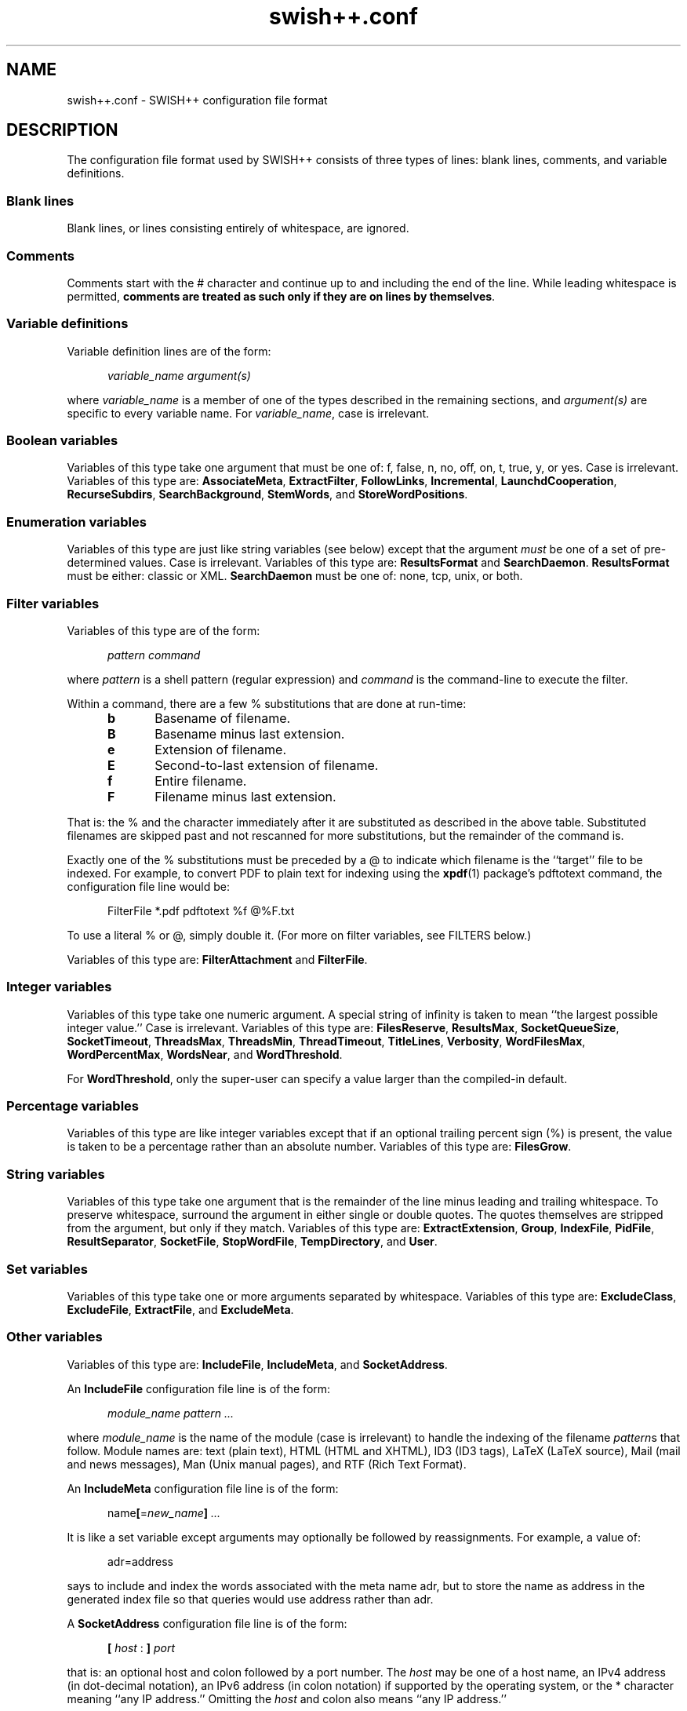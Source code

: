 .\"
.\"	SWISH++
.\"	swish++.conf.4
.\"
.\"	Copyright (C) 1998-2008  Paul J. Lucas
.\"
.\"	This program is free software; you can redistribute it and/or modify
.\"	it under the terms of the GNU General Public License as published by
.\"	the Free Software Foundation; either version 2 of the License, or
.\"	(at your option) any later version.
.\"
.\"	This program is distributed in the hope that it will be useful,
.\"	but WITHOUT ANY WARRANTY; without even the implied warranty of
.\"	MERCHANTABILITY or FITNESS FOR A PARTICULAR PURPOSE.  See the
.\"	GNU General Public License for more details.
.\"
.\"	You should have received a copy of the GNU General Public License
.\"	along with this program; if not, write to the Free Software
.\"	Foundation, Inc., 675 Mass Ave, Cambridge, MA 02139, USA.
.\"
.\" ---------------------------------------------------------------------------
.\" define code-start macro
.de cS
.sp
.nf
.RS 5
.ft CW
.ta .5i 1i 1.5i 2i 2.5i 3i 3.5i 4i 4.5i 5i 5.5i
..
.\" define code-end macro
.de cE
.ft 1
.RE
.fi
.if !'\\$1'0' .sp
..
.\" ---------------------------------------------------------------------------
.TH "\f3swish++.conf\f1" 4 "February 22, 2008" "SWISH++"
.SH NAME
swish++.conf \- SWISH++ configuration file format
.SH DESCRIPTION
The configuration file format used by SWISH++ consists of three types of lines:
blank lines, comments, and variable definitions.
.SS Blank lines
Blank lines, or lines consisting entirely of whitespace, are ignored.
.SS Comments
Comments start with the \f(CW#\f1 character
and continue up to and including the end of the line.
While leading whitespace is permitted,
.BR "comments are treated as such only if they are on lines by themselves" .
.SS Variable definitions
Variable definition lines are of the form:
.cS
.ft 2
variable_name argument(s)
.cE
where
.I variable_name
is a member of one of the types described in the remaining sections, and
.I argument(s)
are specific to every variable name.
For
.IR variable_name ,
case is irrelevant.
.SS Boolean variables
Variables of this type take one argument that must be one of:
\f(CWf\f1,
\f(CWfalse\f1,
\f(CWn\f1,
\f(CWno\f1,
\f(CWoff\f1,
\f(CWon\f1,
\f(CWt\f1,
\f(CWtrue\f1,
\f(CWy\f1,
or
\f(CWyes\f1.
Case is irrelevant.
Variables of this type are:
.BR AssociateMeta ,
.BR ExtractFilter ,
.BR FollowLinks ,
.BR Incremental ,
.BR LaunchdCooperation ,
.BR RecurseSubdirs ,
.BR SearchBackground ,
.BR StemWords ,
and
.BR StoreWordPositions .
.SS Enumeration variables
Variables of this type are just like string variables (see below)
except that the argument
.I must
be one of a set of pre-determined values.
Case is irrelevant.
Variables of this type are:
.B ResultsFormat
and
.BR SearchDaemon .
.B ResultsFormat
must be either:
\f(CWclassic\f1
or
\f(CWXML\f1.
.B SearchDaemon
must be one of:
\f(CWnone\f1,
\f(CWtcp\f1,
\f(CWunix\f1,
or
\f(CWboth\f1.
.SS Filter variables
Variables of this type are of the form:
.cS
\f2pattern command\fP
.cE
where
.I pattern
is a shell pattern (regular expression) and
.I command
is the command-line to execute the filter.
.PP
Within a command,
there are a few \f(CW%\f1 substitutions
that are done at run-time:
.PP
.RS 5
.PD 0
.TP 5
.B b
Basename of filename.
.TP
.B B
Basename minus last extension.
.TP
.B e
Extension of filename.
.TP
.B E
Second-to-last extension of filename.
.TP
.B f
Entire filename.
.TP
.B F
Filename minus last extension.
.RE
.PD
.PP
That is: the \f(CW%\f1 and the character immediately after it
are substituted as described in the above table.
Substituted filenames are skipped past and not rescanned for more substitutions,
but the remainder of the command is.
.PP
Exactly one of the \f(CW%\f1 substitutions must be preceded by a \f(CW@\f1
to indicate which filename is the ``target'' file to be indexed.
For example, to convert PDF to plain text for indexing using the
.BR xpdf (1)
package's \f(CWpdftotext\f1 command,
the configuration file line would be:
.cS
FilterFile *.pdf  pdftotext %f @%F.txt
.cE
To use a literal \f(CW%\f1 or \f(CW@\f1, simply double it.
(For more on filter variables, see FILTERS below.)
.PP
Variables of this type are:
.B FilterAttachment
and
.BR FilterFile .
.SS Integer variables
Variables of this type take one numeric argument.
A special string of \f(CWinfinity\f1 is taken to mean
``the largest possible integer value.''
Case is irrelevant.
Variables of this type are:
.BR FilesReserve ,
.BR ResultsMax ,
.BR SocketQueueSize ,
.BR SocketTimeout ,
.BR ThreadsMax ,
.BR ThreadsMin ,
.BR ThreadTimeout ,
.BR TitleLines ,
.BR Verbosity ,
.BR WordFilesMax ,
.BR WordPercentMax ,
.BR WordsNear ,
and
.BR WordThreshold .
.PP
For
.BR WordThreshold ,
only the super-user can specify a value larger than the compiled-in default.
.SS Percentage variables
Variables of this type are like integer variables
except that if an optional trailing percent sign (\f(CW%\f1) is present,
the value is taken to be a percentage rather than an absolute number.
Variables of this type are:
.BR FilesGrow .
.SS String variables
Variables of this type take one argument that is the remainder of the line
minus leading and trailing whitespace.
To preserve whitespace,
surround the argument in either single or double quotes.
The quotes themselves are stripped from the argument,
but only if they match.
Variables of this type are:
.BR ExtractExtension ,
.BR Group ,
.BR IndexFile ,
.BR PidFile ,
.BR ResultSeparator ,
.BR SocketFile ,
.BR StopWordFile ,
.BR TempDirectory ,
and
.BR User .
.SS Set variables
Variables of this type take one or more arguments separated by whitespace.
Variables of this type are:
.BR ExcludeClass ,
.BR ExcludeFile ,
.BR ExtractFile ,
and
.BR ExcludeMeta .
.SS Other variables
Variables of this type are:
.BR IncludeFile ,
.BR IncludeMeta ,
and
.BR SocketAddress .
.P
An
.B IncludeFile
configuration file line is of the form:
.cS
\f2module_name\fP \f2pattern ...\fP
.cE
where
.I "module_name"
is the name of the module
(case is irrelevant)
to handle the indexing of the filename
.IR pattern s
that follow.
Module names are:
\f(CWtext\f1 (plain text),
\f(CWHTML\f1 (HTML and XHTML),
\f(CWID3\f1 (ID3 tags),
\f(CWLaTeX\f1 (LaTeX source),
\f(CWMail\f1 (mail and news messages),
\f(CWMan\f1 (Unix manual pages),
and
\f(CWRTF\f1 (Rich Text Format).
.P
An
.B IncludeMeta
configuration file line is of the form:
.cS
name\f3[\fP=\f2new_name\fP\f3]\fP \f2...\fP
.cE
It is like a set variable except arguments may optionally be followed
by reassignments.
For example, a value of:
.cS
adr=address
.cE
says to include and index the words associated with the meta name \f(CWadr\f1,
but to store the name as \f(CWaddress\f1 in the generated index file
so that queries would use \f(CWaddress\f1 rather than \f(CWadr\f1.
.P
A
.B SocketAddress
configuration file line is of the form:
.cS
\f3[\fP \f2host\fP : \f3]\fP \f2port\fP
.cE
that is: an optional host and colon
followed by a port number.
The
.I host
may be one of a host name, an IPv4 address (in dot-decimal notation),
an IPv6 address (in colon notation)
if supported by the operating system,
or the \f(CW*\f1 character
meaning ``any IP address.''
Omitting the
.I host
and colon also means ``any IP address.''
.SH FILTERS
.SS Filtering files
Via the
.B FilterFile
configuration file variable,
files matching patterns can be filtered
prior to indexing or extraction.
For example,
to uncompress \f(CWbzip2\f1'd, \f(CWgzip\f1'd, and \f(CWcompress\f1'd files
prior to indexing or extraction, the
.B FilterFile
variable lines in a configuration file would be:
.cS
FilterFile *.bz2  bunzip2 -c %f > @%F
FilterFile *.gz   gunzip -c %f > @%F
FilterFile *.Z    uncompress -c %f > @%F
.cE
Given that, a filename such as \f(CWfoo.txt.gz\f1 would become \f(CWfoo.txt\f1.
If files having \f(CWtxt\f1 extensions should be indexed, then it will be.
Note that the command on the
.B FilterFile
line must
.I not
simply be:
.cS
gunzip @%f				# WRONG!
.cE
because \f(CWgunzip\f1 will
.I replace
the compressed file with the uncompressed one.
.PP
A file can be filtered more than once prior to indexing or extraction, i.e.,
filters can be ``chained'' together.
For example, if the uncompression and PDF examples shown above
are used together,
compressed PDF files will also be indexed or extracted, i.e.,
filenames ending with one of
\f(CW.pdf.bz2\f1, \f(CW.pdf.gz\f1, or \f(CW.pdf.Z\f1
double extensions.
.PP
Note, however, that just because a filename has an extension
for which a filter has been specified does
.I not
mean that a file will be filtered
and subsequently indexed or extracted.
When
.B index
or
.B extract
encounters a file having an extension for which a filter has been specified,
it performs the filename substitution(s) on it first
to determine what the target filename would be.
If the extension of
.I that
filename should be indexed or extracted
(because it is among the set of extensions specified with either the
.B \-e
or
.B \-\-pattern
options or the
.B IncludeFile
variable
or is not among the set specified with either the
.B \-E
or
.B \-\-no-pattern
options or the
.B ExcludeFile
variable),
.I then
the filter(s) are executed to create it.
.SS Filtering attachments
Via the
.B FilterAttachment
configuration file variable,
e-mail attachments whose MIME types match particular patterns
can be filtered and thus indexed.
An attachment is written to a temporary file by itself
(after having been base-64 decoded, if necessary)
and a filter command is called on that file.
.PP
For example,
to convert a PDF attachment to plain text so it can be indexed, the
.B FilterAttachment
variable line in a configuration file would be:
.cS
FilterAttachment application/pdf    pdftotext %f @%F.txt
.cE
MIME types
.I must
be specified entirely in lower case.
Patterns can be useful for MIME types.
For example:
.cS
FilterAttachment application/*word  extract -f %f > @%F.txt
.cE
can be used regardless of whether the MIME type is
\f(CWapplication/msword\f1 (the official MIME type for Microsoft Word documents)
or
\f(CWapplication/vnd.ms-word\f1 (an older version).
.PP
The MIME types that are built into
.BR index (1)
are:
\f(CWtext/plain\f1,
\f(CWtext/enriched\f1 (but only if the RTF module is compiled in),
\f(CWtext/html\f1 (but only if the HTML module is compiled in),
\f(CWtext/*vcard\f1,
\f(CWmessage/rfc822\f1,
\f(CWmultipart/\f1\f2something\f1
(where
.I something
is one of:
\f(CWalternative\f1, \f(CWmixed\f1, or \f(CWparallel\f1).
.B FilterAttachment
variable lines can override the handling of the built-in MIME types.
.PP
Unlike file filters, attachment filters
.I must
convert directly to plain text
and can not be ``chained'' together.
(This restriction exists because there is no way to know
what any intermediate MIME types would be to apply more filters.)
.SH SEE ALSO
.BR bzip (1),
.BR compress (1),
.BR extract (1),
.BR gunzip (1),
.BR gzip (1),
.BR index (1),
.BR pdftotext (1),
.BR search (1),
.BR uncompress (1),
.BR glob (7)
.PP
Nathaniel S. Borenstein.
``The text/enriched MIME Content-type,''
.IR "Request for Comments 1563" ,
Network Working Group of the Internet Engineering Task Force,
January 1994.
.PP
David H. Crocker.
``Standard for the Format of ARPA Internet Text Messages,''
.IR "Request for Comments 822" ,
Department of Electrical Engineering,
University of Delaware,
August 1982.
.PP
Frank Dawson and Tim Howes.
``vCard MIME Directory Profile,''
.IR "Request for Comments 2426" ,
Network Working Group of the Internet Engineering Task Force,
September 1998.
.PP
Ned Freed and Nathaniel S. Borenstein.
``Multipurpose Internet Mail Extensions (MIME) Part One: Format of Internet Message Bodies,''
.IR "Request for Comments 2045" ,
RFC 822 Extensions Working Group of the Internet Engineering Task Force,
November 1996.
.PP
International Standards Organization.
``ISO/IEC 9945-2: Information Technology
-- Portable Operating System Interface (POSIX)
-- Part 2: Shell and Utilities,''
1993.
.PP
Steven Pemberton, et al.
.IR "XHTML 1.0: The Extensible HyperText Markup Language" ,
World Wide Web Consortium,
January 2000.
.SH AUTHOR
Paul J. Lucas
.RI < pauljlucas@mac.com >

